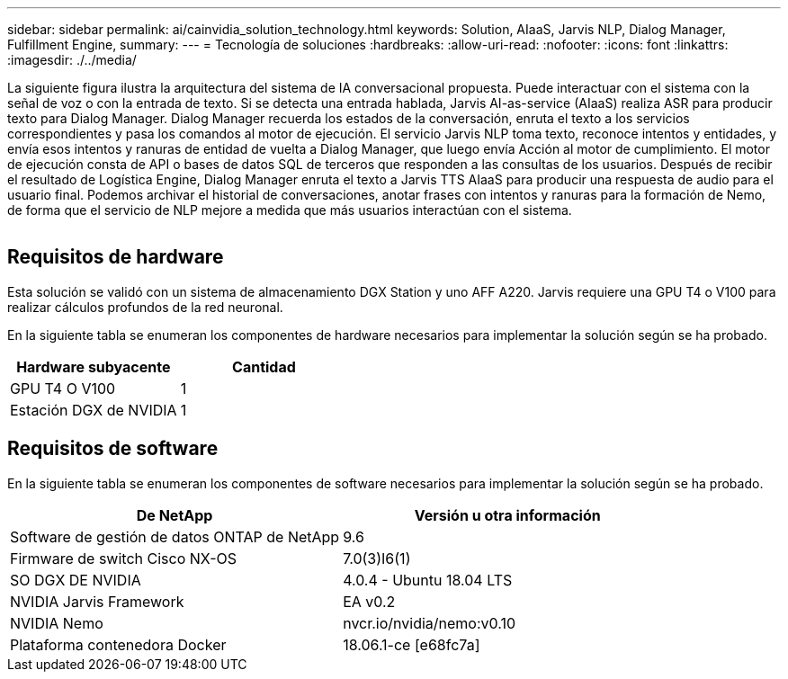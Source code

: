 ---
sidebar: sidebar 
permalink: ai/cainvidia_solution_technology.html 
keywords: Solution, AIaaS, Jarvis NLP, Dialog Manager, Fulfillment Engine, 
summary:  
---
= Tecnología de soluciones
:hardbreaks:
:allow-uri-read: 
:nofooter: 
:icons: font
:linkattrs: 
:imagesdir: ./../media/


[role="lead"]
La siguiente figura ilustra la arquitectura del sistema de IA conversacional propuesta. Puede interactuar con el sistema con la señal de voz o con la entrada de texto. Si se detecta una entrada hablada, Jarvis AI-as-service (AIaaS) realiza ASR para producir texto para Dialog Manager. Dialog Manager recuerda los estados de la conversación, enruta el texto a los servicios correspondientes y pasa los comandos al motor de ejecución. El servicio Jarvis NLP toma texto, reconoce intentos y entidades, y envía esos intentos y ranuras de entidad de vuelta a Dialog Manager, que luego envía Acción al motor de cumplimiento. El motor de ejecución consta de API o bases de datos SQL de terceros que responden a las consultas de los usuarios. Después de recibir el resultado de Logística Engine, Dialog Manager enruta el texto a Jarvis TTS AIaaS para producir una respuesta de audio para el usuario final. Podemos archivar el historial de conversaciones, anotar frases con intentos y ranuras para la formación de Nemo, de forma que el servicio de NLP mejore a medida que más usuarios interactúan con el sistema.

image:cainvidia_image3.png[""]



== Requisitos de hardware

Esta solución se validó con un sistema de almacenamiento DGX Station y uno AFF A220. Jarvis requiere una GPU T4 o V100 para realizar cálculos profundos de la red neuronal.

En la siguiente tabla se enumeran los componentes de hardware necesarios para implementar la solución según se ha probado.

|===
| Hardware subyacente | Cantidad 


| GPU T4 O V100 | 1 


| Estación DGX de NVIDIA | 1 
|===


== Requisitos de software

En la siguiente tabla se enumeran los componentes de software necesarios para implementar la solución según se ha probado.

|===
| De NetApp | Versión u otra información 


| Software de gestión de datos ONTAP de NetApp | 9.6 


| Firmware de switch Cisco NX-OS | 7.0(3)I6(1) 


| SO DGX DE NVIDIA | 4.0.4 - Ubuntu 18.04 LTS 


| NVIDIA Jarvis Framework | EA v0.2 


| NVIDIA Nemo | nvcr.io/nvidia/nemo:v0.10 


| Plataforma contenedora Docker | 18.06.1-ce [e68fc7a] 
|===